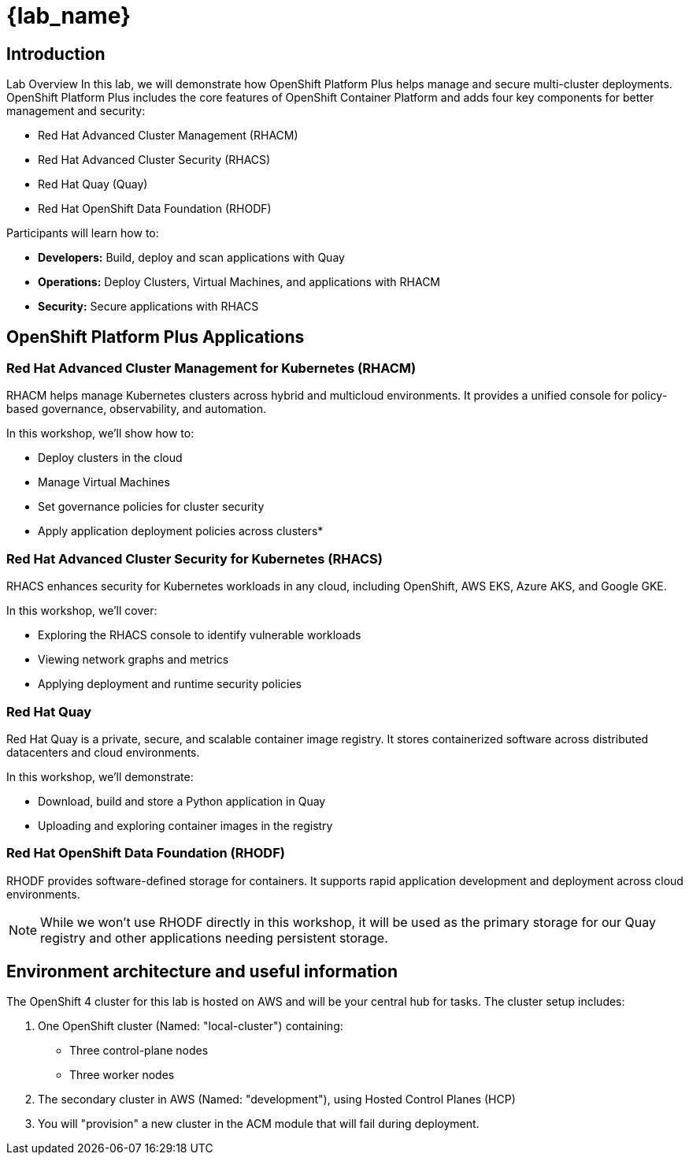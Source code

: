 = {lab_name}

== Introduction

Lab Overview
In this lab, we will demonstrate how OpenShift Platform Plus helps manage and secure multi-cluster deployments. OpenShift Platform Plus includes the core features of OpenShift Container Platform and adds four key components for better management and security:

* Red Hat Advanced Cluster Management (RHACM)
* Red Hat Advanced Cluster Security (RHACS)
* Red Hat Quay (Quay)
* Red Hat OpenShift Data Foundation (RHODF)

Participants will learn how to:

* *Developers:* Build, deploy and scan applications with Quay
* *Operations:* Deploy Clusters, Virtual Machines, and applications with RHACM
* *Security:* Secure applications with RHACS

== OpenShift Platform Plus Applications

=== Red Hat Advanced Cluster Management for Kubernetes (RHACM)

RHACM helps manage Kubernetes clusters across hybrid and multicloud environments. It provides a unified console for policy-based governance, observability, and automation.

In this workshop, we’ll show how to:

* Deploy clusters in the cloud
* Manage Virtual Machines
* Set governance policies for cluster security
* Apply application deployment policies across clusters*

=== Red Hat Advanced Cluster Security for Kubernetes (RHACS)
RHACS enhances security for Kubernetes workloads in any cloud, including OpenShift, AWS EKS, Azure AKS, and Google GKE.

In this workshop, we’ll cover:

* Exploring the RHACS console to identify vulnerable workloads
* Viewing network graphs and metrics
* Applying deployment and runtime security policies

=== Red Hat Quay
Red Hat Quay is a private, secure, and scalable container image registry. It stores containerized software across distributed datacenters and cloud environments.

In this workshop, we’ll demonstrate:

* Download, build and store a Python application in Quay
* Uploading and exploring container images in the registry

=== Red Hat OpenShift Data Foundation (RHODF)
RHODF provides software-defined storage for containers. It supports rapid application development and deployment across cloud environments.

NOTE: While we won’t use RHODF directly in this workshop, it will be used as the primary storage for our Quay registry and other applications needing persistent storage.

== Environment architecture and useful information
The OpenShift 4 cluster for this lab is hosted on AWS and will be your central hub for tasks. The cluster setup includes:

1. One OpenShift cluster (Named: "local-cluster") containing:
* Three control-plane nodes
* Three worker nodes

2. The secondary cluster in AWS (Named: "development"), using Hosted Control Planes (HCP)

3. You will "provision" a new cluster in the ACM module that will fail during deployment. 